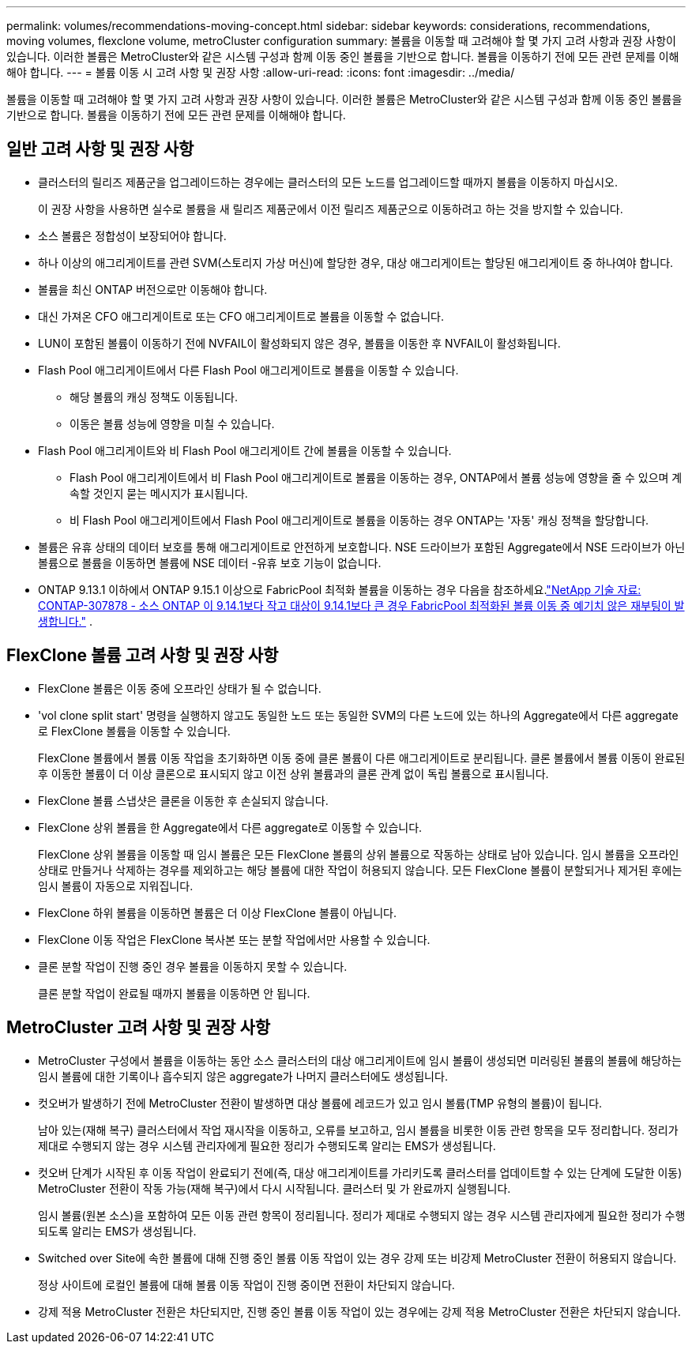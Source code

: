 ---
permalink: volumes/recommendations-moving-concept.html 
sidebar: sidebar 
keywords: considerations, recommendations, moving volumes, flexclone volume, metroCluster configuration 
summary: 볼륨을 이동할 때 고려해야 할 몇 가지 고려 사항과 권장 사항이 있습니다. 이러한 볼륨은 MetroCluster와 같은 시스템 구성과 함께 이동 중인 볼륨을 기반으로 합니다. 볼륨을 이동하기 전에 모든 관련 문제를 이해해야 합니다. 
---
= 볼륨 이동 시 고려 사항 및 권장 사항
:allow-uri-read: 
:icons: font
:imagesdir: ../media/


[role="lead"]
볼륨을 이동할 때 고려해야 할 몇 가지 고려 사항과 권장 사항이 있습니다. 이러한 볼륨은 MetroCluster와 같은 시스템 구성과 함께 이동 중인 볼륨을 기반으로 합니다. 볼륨을 이동하기 전에 모든 관련 문제를 이해해야 합니다.



== 일반 고려 사항 및 권장 사항

* 클러스터의 릴리즈 제품군을 업그레이드하는 경우에는 클러스터의 모든 노드를 업그레이드할 때까지 볼륨을 이동하지 마십시오.
+
이 권장 사항을 사용하면 실수로 볼륨을 새 릴리즈 제품군에서 이전 릴리즈 제품군으로 이동하려고 하는 것을 방지할 수 있습니다.

* 소스 볼륨은 정합성이 보장되어야 합니다.
* 하나 이상의 애그리게이트를 관련 SVM(스토리지 가상 머신)에 할당한 경우, 대상 애그리게이트는 할당된 애그리게이트 중 하나여야 합니다.
* 볼륨을 최신 ONTAP 버전으로만 이동해야 합니다.
* 대신 가져온 CFO 애그리게이트로 또는 CFO 애그리게이트로 볼륨을 이동할 수 없습니다.
* LUN이 포함된 볼륨이 이동하기 전에 NVFAIL이 활성화되지 않은 경우, 볼륨을 이동한 후 NVFAIL이 활성화됩니다.
* Flash Pool 애그리게이트에서 다른 Flash Pool 애그리게이트로 볼륨을 이동할 수 있습니다.
+
** 해당 볼륨의 캐싱 정책도 이동됩니다.
** 이동은 볼륨 성능에 영향을 미칠 수 있습니다.


* Flash Pool 애그리게이트와 비 Flash Pool 애그리게이트 간에 볼륨을 이동할 수 있습니다.
+
** Flash Pool 애그리게이트에서 비 Flash Pool 애그리게이트로 볼륨을 이동하는 경우, ONTAP에서 볼륨 성능에 영향을 줄 수 있으며 계속할 것인지 묻는 메시지가 표시됩니다.
** 비 Flash Pool 애그리게이트에서 Flash Pool 애그리게이트로 볼륨을 이동하는 경우 ONTAP는 '자동' 캐싱 정책을 할당합니다.


* 볼륨은 유휴 상태의 데이터 보호를 통해 애그리게이트로 안전하게 보호합니다. NSE 드라이브가 포함된 Aggregate에서 NSE 드라이브가 아닌 볼륨으로 볼륨을 이동하면 볼륨에 NSE 데이터 -유휴 보호 기능이 없습니다.
* ONTAP 9.13.1 이하에서 ONTAP 9.15.1 이상으로 FabricPool 최적화 볼륨을 이동하는 경우 다음을 참조하세요.link:https://kb.netapp.com/on-prem/ontap/Ontap_OS/FS_Issues/CONTAP-307878["NetApp 기술 자료: CONTAP-307878 - 소스 ONTAP 이 9.14.1보다 작고 대상이 9.14.1보다 큰 경우 FabricPool 최적화된 볼륨 이동 중 예기치 않은 재부팅이 발생합니다."^] .




== FlexClone 볼륨 고려 사항 및 권장 사항

* FlexClone 볼륨은 이동 중에 오프라인 상태가 될 수 없습니다.
* 'vol clone split start' 명령을 실행하지 않고도 동일한 노드 또는 동일한 SVM의 다른 노드에 있는 하나의 Aggregate에서 다른 aggregate로 FlexClone 볼륨을 이동할 수 있습니다.
+
FlexClone 볼륨에서 볼륨 이동 작업을 초기화하면 이동 중에 클론 볼륨이 다른 애그리게이트로 분리됩니다. 클론 볼륨에서 볼륨 이동이 완료된 후 이동한 볼륨이 더 이상 클론으로 표시되지 않고 이전 상위 볼륨과의 클론 관계 없이 독립 볼륨으로 표시됩니다.

* FlexClone 볼륨 스냅샷은 클론을 이동한 후 손실되지 않습니다.
* FlexClone 상위 볼륨을 한 Aggregate에서 다른 aggregate로 이동할 수 있습니다.
+
FlexClone 상위 볼륨을 이동할 때 임시 볼륨은 모든 FlexClone 볼륨의 상위 볼륨으로 작동하는 상태로 남아 있습니다. 임시 볼륨을 오프라인 상태로 만들거나 삭제하는 경우를 제외하고는 해당 볼륨에 대한 작업이 허용되지 않습니다. 모든 FlexClone 볼륨이 분할되거나 제거된 후에는 임시 볼륨이 자동으로 지워집니다.

* FlexClone 하위 볼륨을 이동하면 볼륨은 더 이상 FlexClone 볼륨이 아닙니다.
* FlexClone 이동 작업은 FlexClone 복사본 또는 분할 작업에서만 사용할 수 있습니다.
* 클론 분할 작업이 진행 중인 경우 볼륨을 이동하지 못할 수 있습니다.
+
클론 분할 작업이 완료될 때까지 볼륨을 이동하면 안 됩니다.





== MetroCluster 고려 사항 및 권장 사항

* MetroCluster 구성에서 볼륨을 이동하는 동안 소스 클러스터의 대상 애그리게이트에 임시 볼륨이 생성되면 미러링된 볼륨의 볼륨에 해당하는 임시 볼륨에 대한 기록이나 흡수되지 않은 aggregate가 나머지 클러스터에도 생성됩니다.
* 컷오버가 발생하기 전에 MetroCluster 전환이 발생하면 대상 볼륨에 레코드가 있고 임시 볼륨(TMP 유형의 볼륨)이 됩니다.
+
남아 있는(재해 복구) 클러스터에서 작업 재시작을 이동하고, 오류를 보고하고, 임시 볼륨을 비롯한 이동 관련 항목을 모두 정리합니다. 정리가 제대로 수행되지 않는 경우 시스템 관리자에게 필요한 정리가 수행되도록 알리는 EMS가 생성됩니다.

* 컷오버 단계가 시작된 후 이동 작업이 완료되기 전에(즉, 대상 애그리게이트를 가리키도록 클러스터를 업데이트할 수 있는 단계에 도달한 이동) MetroCluster 전환이 작동 가능(재해 복구)에서 다시 시작됩니다. 클러스터 및 가 완료까지 실행됩니다.
+
임시 볼륨(원본 소스)을 포함하여 모든 이동 관련 항목이 정리됩니다. 정리가 제대로 수행되지 않는 경우 시스템 관리자에게 필요한 정리가 수행되도록 알리는 EMS가 생성됩니다.

* Switched over Site에 속한 볼륨에 대해 진행 중인 볼륨 이동 작업이 있는 경우 강제 또는 비강제 MetroCluster 전환이 허용되지 않습니다.
+
정상 사이트에 로컬인 볼륨에 대해 볼륨 이동 작업이 진행 중이면 전환이 차단되지 않습니다.

* 강제 적용 MetroCluster 전환은 차단되지만, 진행 중인 볼륨 이동 작업이 있는 경우에는 강제 적용 MetroCluster 전환은 차단되지 않습니다.

